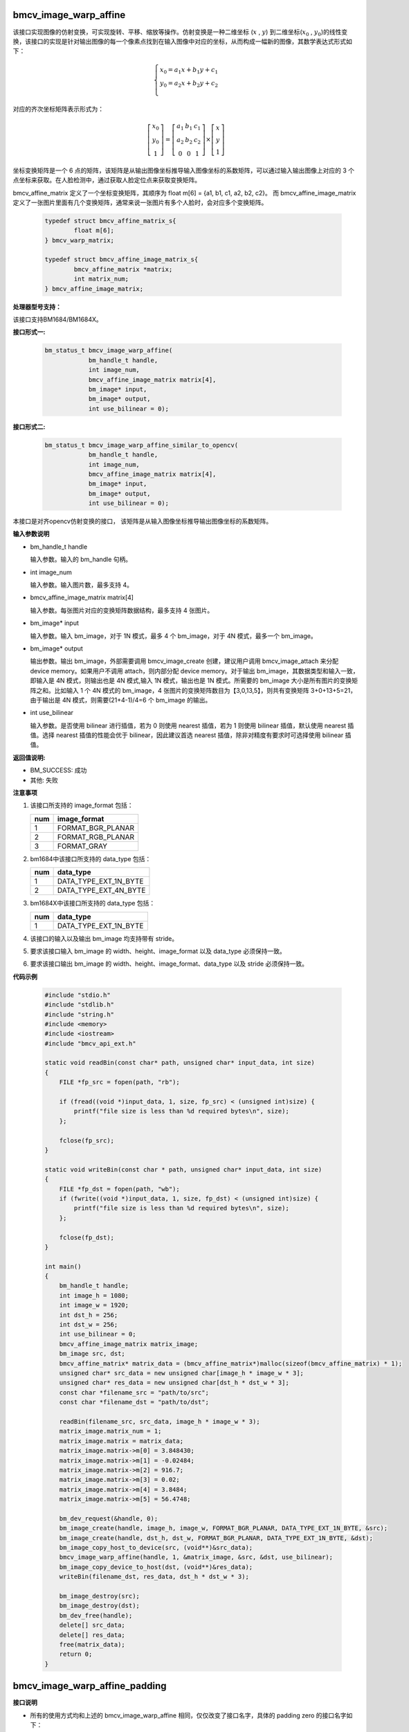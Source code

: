 bmcv_image_warp_affine
======================

该接口实现图像的仿射变换，可实现旋转、平移、缩放等操作。仿射变换是一种二维坐标 (:math:`x` , :math:`y`) 到二维坐标(:math:`x_0` , :math:`y_0`)的线性变换，该接口的实现是针对输出图像的每一个像素点找到在输入图像中对应的坐标，从而构成一幅新的图像，其数学表达式形式如下：

.. math::

    \left\{
    \begin{array}{c}
    x_0=a_1x+b_1y+c_1 \\
    y_0=a_2x+b_2y+c_2 \\
    \end{array}
    \right.

对应的齐次坐标矩阵表示形式为：

.. math::

     \left[\begin{matrix} x_0 \\ y_0 \\ 1 \end{matrix} \right]=\left[\begin{matrix} a_1&b_1&c_1 \\ a_2&b_2&c_2 \\ 0&0&1 \end{matrix} \right]\times \left[\begin{matrix} x \\ y \\ 1 \end{matrix} \right]



坐标变换矩阵是一个 6 点的矩阵，该矩阵是从输出图像坐标推导输入图像坐标的系数矩阵，可以通过输入输出图像上对应的 3 个点坐标来获取。在人脸检测中，通过获取人脸定位点来获取变换矩阵。

bmcv_affine_matrix 定义了一个坐标变换矩阵，其顺序为 float m[6] = {a1, b1, c1, a2, b2, c2}。
而 bmcv_affine_image_matrix 定义了一张图片里面有几个变换矩阵，通常来说一张图片有多个人脸时，会对应多个变换矩阵。

    .. code-block:: c

        typedef struct bmcv_affine_matrix_s{
                float m[6];
        } bmcv_warp_matrix;

        typedef struct bmcv_affine_image_matrix_s{
                bmcv_affine_matrix *matrix;
                int matrix_num;
        } bmcv_affine_image_matrix;


**处理器型号支持：**

该接口支持BM1684/BM1684X。


**接口形式一:**

    .. code-block:: c

        bm_status_t bmcv_image_warp_affine(
                    bm_handle_t handle,
                    int image_num,
                    bmcv_affine_image_matrix matrix[4],
                    bm_image* input,
                    bm_image* output,
                    int use_bilinear = 0);


**接口形式二:**

    .. code-block:: c

        bm_status_t bmcv_image_warp_affine_similar_to_opencv(
                    bm_handle_t handle,
                    int image_num,
                    bmcv_affine_image_matrix matrix[4],
                    bm_image* input,
                    bm_image* output,
                    int use_bilinear = 0);

本接口是对齐opencv仿射变换的接口， 该矩阵是从输入图像坐标推导输出图像坐标的系数矩阵。


**输入参数说明**

* bm_handle_t handle

  输入参数。输入的 bm_handle 句柄。

* int image_num

  输入参数。输入图片数，最多支持 4。

* bmcv_affine_image_matrix matrix[4]

  输入参数。每张图片对应的变换矩阵数据结构，最多支持 4 张图片。

* bm_image\* input

  输入参数。输入 bm_image，对于 1N 模式，最多 4 个 bm_image，对于 4N 模式，最多一个 bm_image。

* bm_image\* output

  输出参数。输出 bm_image，外部需要调用 bmcv_image_create 创建，建议用户调用 bmcv_image_attach 来分配 device memory。如果用户不调用 attach，则内部分配 device memory。对于输出 bm_image，其数据类型和输入一致，即输入是 4N 模式，则输出也是 4N 模式,输入 1N 模式，输出也是 1N 模式。所需要的 bm_image 大小是所有图片的变换矩阵之和。比如输入 1 个 4N 模式的 bm_image，4 张图片的变换矩阵数目为【3,0,13,5】，则共有变换矩阵 3+0+13+5=21，由于输出是 4N 模式，则需要(21+4-1)/4=6 个 bm_image 的输出。

* int use_bilinear

  输入参数。是否使用 bilinear 进行插值，若为 0 则使用 nearest 插值，若为 1 则使用 bilinear 插值，默认使用 nearest 插值。选择 nearest 插值的性能会优于 bilinear，因此建议首选 nearest 插值，除非对精度有要求时可选择使用 bilinear 插值。


**返回值说明:**

* BM_SUCCESS: 成功

* 其他: 失败


**注意事项**

1. 该接口所支持的 image_format 包括：

   +-----+------------------------+
   | num | image_format           |
   +=====+========================+
   |  1  | FORMAT_BGR_PLANAR      |
   +-----+------------------------+
   |  2  | FORMAT_RGB_PLANAR      |
   +-----+------------------------+
   |  3  | FORMAT_GRAY            |
   +-----+------------------------+

2. bm1684中该接口所支持的 data_type 包括：

   +-----+------------------------+
   | num | data_type              |
   +=====+========================+
   |  1  | DATA_TYPE_EXT_1N_BYTE  |
   +-----+------------------------+
   |  2  | DATA_TYPE_EXT_4N_BYTE  |
   +-----+------------------------+

3. bm1684X中该接口所支持的 data_type 包括：

   +-----+-----------------------+
   | num | data_type             |
   +=====+=======================+
   | 1   | DATA_TYPE_EXT_1N_BYTE |
   +-----+-----------------------+

4. 该接口的输入以及输出 bm_image 均支持带有 stride。

5. 要求该接口输入 bm_image 的 width、height、image_format 以及 data_type 必须保持一致。

6. 要求该接口输出 bm_image 的 width、height、image_format、data_type 以及 stride 必须保持一致。


**代码示例**

    .. code-block:: c

        #include "stdio.h"
        #include "stdlib.h"
        #include "string.h"
        #include <memory>
        #include <iostream>
        #include "bmcv_api_ext.h"

        static void readBin(const char* path, unsigned char* input_data, int size)
        {
            FILE *fp_src = fopen(path, "rb");

            if (fread((void *)input_data, 1, size, fp_src) < (unsigned int)size) {
                printf("file size is less than %d required bytes\n", size);
            };

            fclose(fp_src);
        }

        static void writeBin(const char * path, unsigned char* input_data, int size)
        {
            FILE *fp_dst = fopen(path, "wb");
            if (fwrite((void *)input_data, 1, size, fp_dst) < (unsigned int)size) {
                printf("file size is less than %d required bytes\n", size);
            };

            fclose(fp_dst);
        }

        int main()
        {
            bm_handle_t handle;
            int image_h = 1080;
            int image_w = 1920;
            int dst_h = 256;
            int dst_w = 256;
            int use_bilinear = 0;
            bmcv_affine_image_matrix matrix_image;
            bm_image src, dst;
            bmcv_affine_matrix* matrix_data = (bmcv_affine_matrix*)malloc(sizeof(bmcv_affine_matrix) * 1);
            unsigned char* src_data = new unsigned char[image_h * image_w * 3];
            unsigned char* res_data = new unsigned char[dst_h * dst_w * 3];
            const char *filename_src = "path/to/src";
            const char *filename_dst = "path/to/dst";

            readBin(filename_src, src_data, image_h * image_w * 3);
            matrix_image.matrix_num = 1;
            matrix_image.matrix = matrix_data;
            matrix_image.matrix->m[0] = 3.848430;
            matrix_image.matrix->m[1] = -0.02484;
            matrix_image.matrix->m[2] = 916.7;
            matrix_image.matrix->m[3] = 0.02;
            matrix_image.matrix->m[4] = 3.8484;
            matrix_image.matrix->m[5] = 56.4748;

            bm_dev_request(&handle, 0);
            bm_image_create(handle, image_h, image_w, FORMAT_BGR_PLANAR, DATA_TYPE_EXT_1N_BYTE, &src);
            bm_image_create(handle, dst_h, dst_w, FORMAT_BGR_PLANAR, DATA_TYPE_EXT_1N_BYTE, &dst);
            bm_image_copy_host_to_device(src, (void**)&src_data);
            bmcv_image_warp_affine(handle, 1, &matrix_image, &src, &dst, use_bilinear);
            bm_image_copy_device_to_host(dst, (void**)&res_data);
            writeBin(filename_dst, res_data, dst_h * dst_w * 3);

            bm_image_destroy(src);
            bm_image_destroy(dst);
            bm_dev_free(handle);
            delete[] src_data;
            delete[] res_data;
            free(matrix_data);
            return 0;
        }

bmcv_image_warp_affine_padding
==============================

**接口说明**

* 所有的使用方式均和上述的 bmcv_image_warp_affine 相同，仅仅改变了接口名字，具体的 padding zero 的接口名字如下：

**接口形式一:**

    .. code-block:: c

        bm_status_t bmcv_image_warp_affine_padding(
            bm_handle_t handle,
            int image_num,
            bmcv_affine_image_matrix matrix[4],
            bm_image *input,
            bm_image *output,
            int use_bilinear);

**接口形式一:**

    .. code-block:: c

        bm_status_t bmcv_image_warp_affine_similar_to_opencv_padding(
            bm_handle_t handle,
            int image_num,
            bmcv_affine_image_matrix matrix[4],
            bm_image *input,
            bm_image *output,
            int use_bilinear);

* 接口仅仅支持1684x

**代码示例说明**

* 同 bmcv_image_warp_affine 接口使用方式相同，只需要将接口名字换成 bmcv_image_warp_affine_padding 或 bmcv_image_warp_affine_similar_to_opencv_padding 即可。